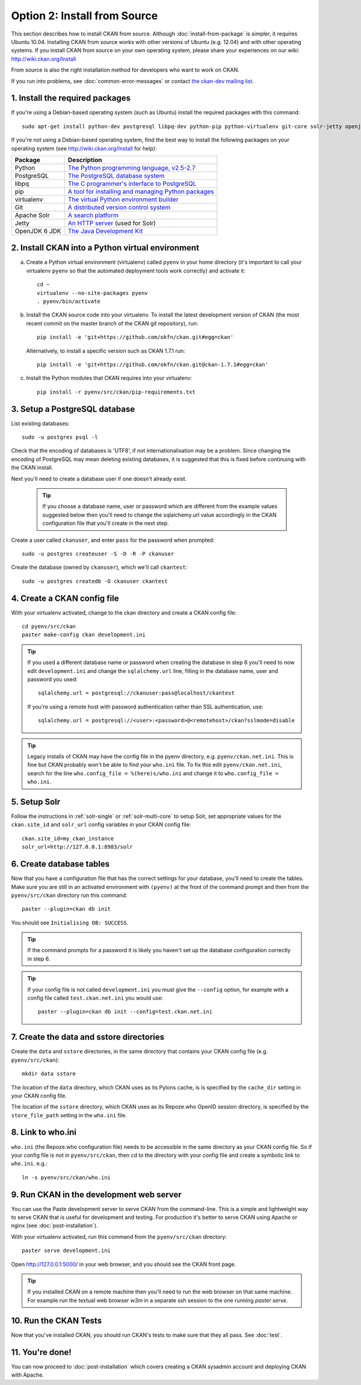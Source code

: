 =============================
Option 2: Install from Source
=============================

This section describes how to install CKAN from source. Although
:doc:`install-from-package` is simpler, it requires Ubuntu 10.04. Installing
CKAN from source works with other versions of Ubuntu (e.g. 12.04) and with
other operating systems. If you install CKAN from source on your own operating
system, please share your experiences on our wiki: http://wiki.ckan.org/Install

From source is also the right installation method for developers who want to
work on CKAN.

If you run into problems, see :doc:`common-error-messages` or contact `the
ckan-dev mailing list <http://lists.okfn.org/mailman/listinfo/ckan-dev>`_.

1. Install the required packages
~~~~~~~~~~~~~~~~~~~~~~~~~~~~~~~~

If you're using a Debian-based operating system (such as Ubuntu) install the
required packages with this command::

    sudo apt-get install python-dev postgresql libpq-dev python-pip python-virtualenv git-core solr-jetty openjdk-6-jdk

If you're not using a Debian-based operating system, find the best way to
install the following packages on your operating system (see
http://wiki.ckan.org/Install for help):

=====================  ===============================================
Package                Description
=====================  ===============================================
Python                 `The Python programming language, v2.5-2.7 <http://www.python.org/getit/>`_
PostgreSQL             `The PostgreSQL database system <http://www.postgresql.org/download/>`_
libpq                  `The C programmer's interface to PostgreSQL <http://www.postgresql.org/docs/8.1/static/libpq.html>`_
pip                    `A tool for installing and managing Python packages <http://www.pip-installer.org>`_
virtualenv             `The virtual Python environment builder <http://pypi.python.org/pypi/virtualenv>`_
Git                    `A distributed version control system <http://book.git-scm.com/2_installing_git.html>`_
Apache Solr                   `A search platform <http://lucene.apache.org/solr>`_
Jetty                  `An HTTP server <http://jetty.codehaus.org/jetty/>`_ (used for Solr)
OpenJDK 6 JDK          `The Java Development Kit <http://openjdk.java.net/install/>`_
=====================  ===============================================


2. Install CKAN into a Python virtual environment
~~~~~~~~~~~~~~~~~~~~~~~~~~~~~~~~~~~~~~~~~~~~~~~~~

a. Create a Python virtual environment (virtualenv) called ``pyenv`` in your
   home directory (it's important to call your virtualenv ``pyenv`` so that the
   automated deployment tools work correctly) and activate it::

       cd ~
       virtualenv --no-site-packages pyenv
       . pyenv/bin/activate

b. Install the CKAN source code into your virtualenv. To install the latest
   development version of CKAN (the most recent commit on the master branch of
   the CKAN git repository), run::

       pip install -e 'git+https://github.com/okfn/ckan.git#egg=ckan'

   Alternatively, to install a specific version such as CKAN 1.7.1 run::

       pip install -e 'git+https://github.com/okfn/ckan.git@ckan-1.7.1#egg=ckan'

c. Install the Python modules that CKAN requires into your virtualenv::

       pip install -r pyenv/src/ckan/pip-requirements.txt

3. Setup a PostgreSQL database
~~~~~~~~~~~~~~~~~~~~~~~~~~~~~~

List existing databases::

    sudo -u postgres psql -l

Check that the encoding of databases is 'UTF8', if not internationalisation may
be a problem. Since changing the encoding of PostgreSQL may mean deleting
existing databases, it is suggested that this is fixed before continuing with
the CKAN install.

Next you'll need to create a database user if one doesn't already exist.

  .. tip ::

    If you choose a database name, user or password which are different from
    the example values suggested below then you'll need to change the
    sqlalchemy.url value accordingly in the CKAN configuration file that you'll
    create in the next step.

Create a user called ``ckanuser``, and enter ``pass`` for the password when
prompted::

    sudo -u postgres createuser -S -D -R -P ckanuser

Create the database (owned by ``ckanuser``), which we'll call ``ckantest``::

    sudo -u postgres createdb -O ckanuser ckantest

4. Create a CKAN config file
~~~~~~~~~~~~~~~~~~~~~~~~~~~~

With your virtualenv activated, change to the ckan directory and create a CKAN
config file::

    cd pyenv/src/ckan
    paster make-config ckan development.ini

.. tip ::

    If you used a different database name or password when creating the database in
    step 6 you'll need to now edit ``development.ini`` and change the
    ``sqlalchemy.url`` line, filling in the database name, user and password you
    used::

        sqlalchemy.url = postgresql://ckanuser:pass@localhost/ckantest

    If you're using a remote host with password authentication rather than SSL
    authentication, use::

        sqlalchemy.url = postgresql://<user>:<password>@<remotehost>/ckan?sslmode=disable

.. tip ::

  Legacy installs of CKAN may have the config file in the pyenv directory, e.g.
  ``pyenv/ckan.net.ini``. This is fine but CKAN probably won't be able to find
  your ``who.ini`` file. To fix this edit ``pyenv/ckan.net.ini``, search for
  the line ``who.config_file = %(here)s/who.ini`` and change it to
  ``who.config_file = who.ini``.


5. Setup Solr
~~~~~~~~~~~~~

Follow the instructions in :ref:`solr-single` or :ref:`solr-multi-core` to
setup Solr, set appropriate values for the ``ckan.site_id`` and ``solr_url``
config variables in your CKAN config file:

::

       ckan.site_id=my_ckan_instance
       solr_url=http://127.0.0.1:8983/solr

6. Create database tables
~~~~~~~~~~~~~~~~~~~~~~~~~

Now that you have a configuration file that has the correct settings for your
database, you'll need to create the tables. Make sure you are still in an
activated environment with ``(pyenv)`` at the front of the command prompt and
then from the ``pyenv/src/ckan`` directory run this command::

    paster --plugin=ckan db init

You should see ``Initialising DB: SUCCESS``.

.. tip ::

    If the command prompts for a password it is likely you haven't set up the
    database configuration correctly in step 6.

.. tip ::

    If your config file is not called ``development.ini`` you must give the
    ``--config`` option, for example with a config file called
    ``test.ckan.net.ini`` you would use::

        paster --plugin=ckan db init --config=test.ckan.net.ini

7. Create the data and sstore directories
~~~~~~~~~~~~~~~~~~~~~~~~~~~~~~~~~~~~~~~~~

Create the ``data`` and ``sstore`` directories, in the same directory that
contains your CKAN config file (e.g. ``pyenv/src/ckan``)::

    mkdir data sstore

The location of the ``data`` directory, which CKAN uses as its Pylons cache, is
is specified by the ``cache_dir`` setting in your CKAN config file.

The location of the ``sstore`` directory, which CKAN uses as its Repoze.who
OpenID session directory, is specified by the ``store_file_path`` setting in
the ``who.ini`` file.

8. Link to who.ini
~~~~~~~~~~~~~~~~~~

``who.ini`` (the Repoze.who configuration file) needs to be accessible in the
same directory as your CKAN config file. So if your config file is not in
``pyenv/src/ckan``, then cd to the directory with your config file and create a
symbolic link to ``who.ini``. e.g.::

    ln -s pyenv/src/ckan/who.ini

9. Run CKAN in the development web server
~~~~~~~~~~~~~~~~~~~~~~~~~~~~~~~~~~~~~~~~~

You can use the Paste development server to serve CKAN from the command-line.
This is a simple and lightweight way to serve CKAN that is useful for
development and testing. For production it's better to serve CKAN using
Apache or nginx (see :doc:`post-installation`).

With your virtualenv activated, run this command from the ``pyenv/src/ckan``
directory::

    paster serve development.ini

Open http://127.0.0.1:5000/ in your web browser, and you should see the CKAN
front page.

.. tip:: If you installed CKAN on a remote machine then you'll need to run
 the web browser on that same machine. For example run the textual web browser
 `w3m` in a separate ssh session to the one running `paster serve`.

10. Run the CKAN Tests
~~~~~~~~~~~~~~~~~~~~~~

Now that you've installed CKAN, you should run CKAN's tests to make sure that
they all pass. See :doc:`test`.

11. You're done!
~~~~~~~~~~~~~~~~

You can now proceed to :doc:`post-installation` which covers creating a CKAN
sysadmin account and deploying CKAN with Apache.

